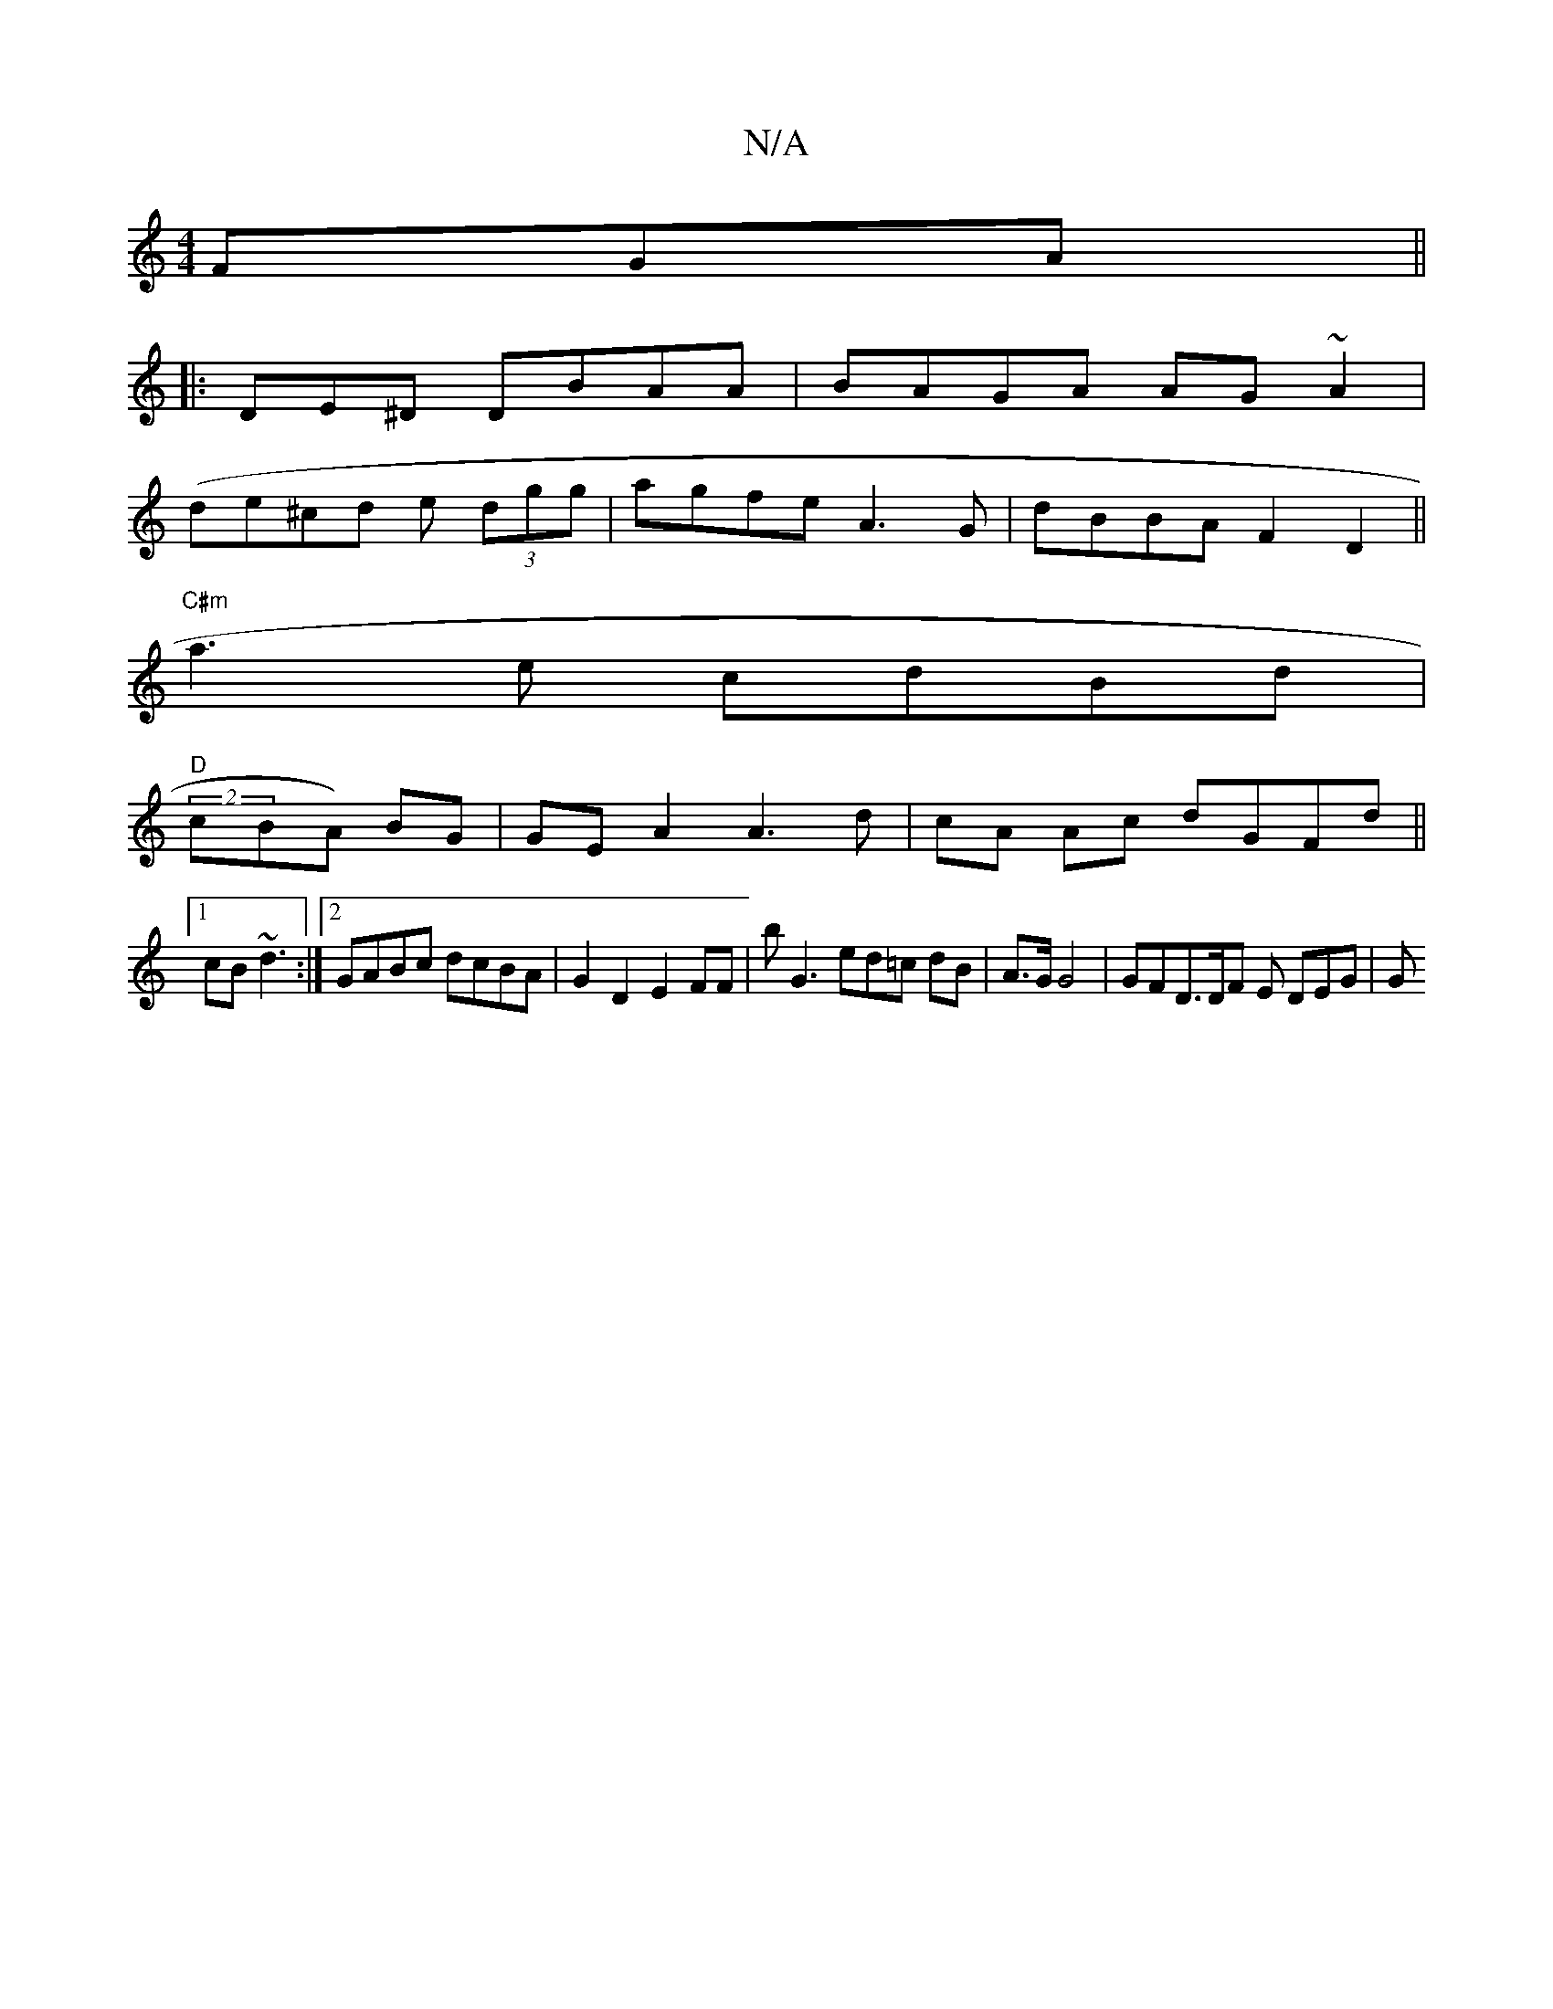 X:1
T:N/A
M:4/4
R:N/A
K:Cmajor
FGA||
|: DE^D DBAA |BAGA AG~A2|
(de^cd e (3dgg | agfe A3G|dBBA F2D2||
"C#m"a3e cdBd|
"D"(2cBA) BG | GE A2 A3 d|cA Ac dGFd||
[1 cB~d3 :|2 GABc dcBA |G2 D2 E2FF | b^~G3 ed=c dB|A>G G4 | GFD>DF E DEG | G